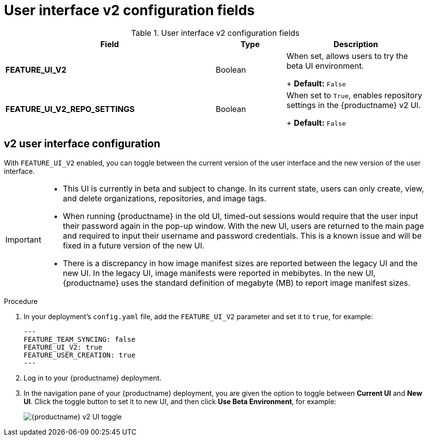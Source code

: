 :_content-type: CONCEPT
[id="config-fields-v2-ui"]
= User interface v2 configuration fields

.User interface v2 configuration fields
[cols="3a,1a,2a",options="header"]
|===
|Field | Type |Description 
| **FEATURE_UI_V2** | Boolean | When set, allows users to try the beta UI environment. 
+
*Default:* `False`

|**FEATURE_UI_V2_REPO_SETTINGS** |Boolean | When set to `True`, enables repository settings in the {productname} v2 UI.
+
*Default:* `False` 
|===


[id="reference-miscellaneous-v2-ui"]
== v2 user interface configuration

With `FEATURE_UI_V2` enabled, you can toggle between the current version of the user interface and the new version of the user interface. 

[IMPORTANT]
====
* This UI is currently in beta and subject to change. In its current state, users can only create, view, and delete organizations, repositories, and image tags. 
* When running {productname} in the old UI, timed-out sessions would require that the user input their password again in the pop-up window. With the new UI, users are returned to the main page and required to input their username and password credentials. This is a known issue and will be fixed in a future version of the new UI. 
* There is a discrepancy in how image manifest sizes are reported between the legacy UI and the new UI. In the legacy UI, image manifests were reported in mebibytes. In the new UI, {productname} uses the standard definition of megabyte (MB) to report image manifest sizes. 
====

.Procedure 

. In your deployment's `config.yaml` file, add the `FEATURE_UI_V2` parameter and set it to `true`, for example: 
+
[source,yaml]
----
---
FEATURE_TEAM_SYNCING: false
FEATURE_UI_V2: true
FEATURE_USER_CREATION: true
---
----

. Log in to your {productname} deployment. 

. In the navigation pane of your {productname} deployment, you are given the option to toggle between *Current UI* and *New UI*. Click the toggle button to set it to new UI, and then click *Use Beta Environment*, for example: 
+
image:38-ui-toggle.png[{productname} v2 UI toggle]